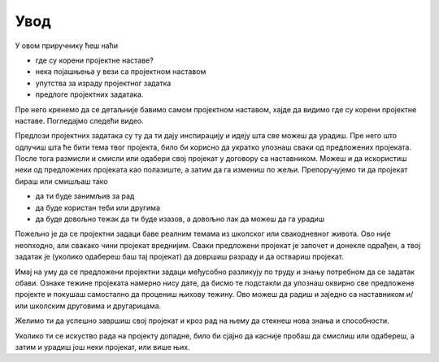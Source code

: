 Увод
====

У овом приручнику ћеш наћи 

- где су корени пројектне наставе?
- нека појашњења у вези са пројектном наставом 
- упутства за израду пројектног задатка
- предлоге пројектних задатака.

Пре него кренемо да се детаљније бавимо самом пројектном наставом, хајде да видимо где су корени пројектне наставе. Погледајмо следећи видео.

.. ytpopup:: kwFXaCvCBb0
      :width: 735
      :height: 415
      :align: center


Предлози пројектних задатака су ту да ти дају инспирацију и идеју шта све можеш да урадиш. Пре него што одлучиш шта ће бити тема твог пројекта, било би корисно да укратко упознаш сваки од предложених пројеката. После тога размисли и смисли или одабери свој пројекат у договору са наставником. Можеш и да искористиш неки од предложених пројеката као полазиште, а затим да га измениш по жељи. Препоручујемо ти да пројекат бираш или смишљаш тако

- да ти буде занимљив за рад
- да буде користан теби или другима
- да буде довољно тежак да ти буде изазов, а довољно лак да можеш да га урадиш

Пожељно је да се пројектни задаци баве реалним темама из школског или свакодневног живота. Ово није неопходно, али свакако чини пројекат вреднијим. 
Сваки предложени пројекат је започет и донекле одрађен, а твој задатак је (уколико одабереш баш тај пројекат) да довршиш разраду и да оствариш пројекат.

Имај на уму да се предложени пројектни задаци међусобно разликују по труду и знању потребном да се задатак обави. Ознаке тежине пројеката намерно нису дате, да бисмо те подстакли да упознаш оквирно све предложене пројекте и покушаш самостално да процениш њихову тежину. Ово можеш да радиш и заједно са наставником и/или школским друговима и другарицама.

Желимо ти да успешно завршиш свој пројекат и кроз рад на њему да стекнеш нова знања и способности.

Уколико ти се искуство рада на пројекту допадне, било би сјајно да касније пробаш да смислиш или одабереш, а затим и урадиш још неки пројекат, или више њих.